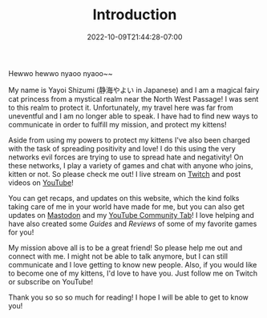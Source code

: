 #+TITLE: Introduction
#+DATE: 2022-10-09T21:44:28-07:00
#+DRAFT: false
#+DESCRIPTION: Who is this 静海やよい (Yayoi Shizumi) person?
#+TAGS[]: about
#+WEIGHT: 100
#+KEYWORDS[]:
#+SLUG:
#+SUMMARY:

Hewwo hewwo nyaoo nyaoo~~

My name is Yayoi Shizumi (静海やよい in Japanese) and I am a magical fairy cat princess from a mystical realm near the North West Passage! I was sent to this realm to protect it. Unfortunately, my travel here was far from uneventful and I am no longer able to speak. I have had to find new ways to communicate in order to fulfill my mission, and protect my kittens!

Aside from using my powers to protect my kittens I've also been charged with the task of spreading positivity and love! I do this using the very networks evil forces are trying to use to spread hate and negativity! On these networks, I play a variety of games and chat with anyone who joins, kitten or not. So please check me out! I live stream on [[https://www.twitch.tv/yayoi_chi][Twitch]] and post videos on [[https://www.youtube.com/@yayoi-chi][YouTube]]!

You can get recaps, and updates on this website, which the kind folks taking care of me in your world have made for me, but you can also get updates on [[https://mastodon.world/@yaya][Mastodon]] and my [[https://www.youtube.com/@yayoi-chi/community][YouTube Community Tab]]! I love helping and have also created some [[{{% ref guides %}}][Guides]] and [[{{% ref reviews %}}][Reviews]] of some of my favorite games for you!

My mission above all is to be a great friend! So please help me out and connect with me. I might not be able to talk anymore, but I can still communicate and I love getting to know new people. Also, if you would like to become one of my kittens, I'd love to have you. Just follow me on Twitch or subscribe on YouTube!

Thank you so so so much for reading! I hope I will be able to get to know you!
